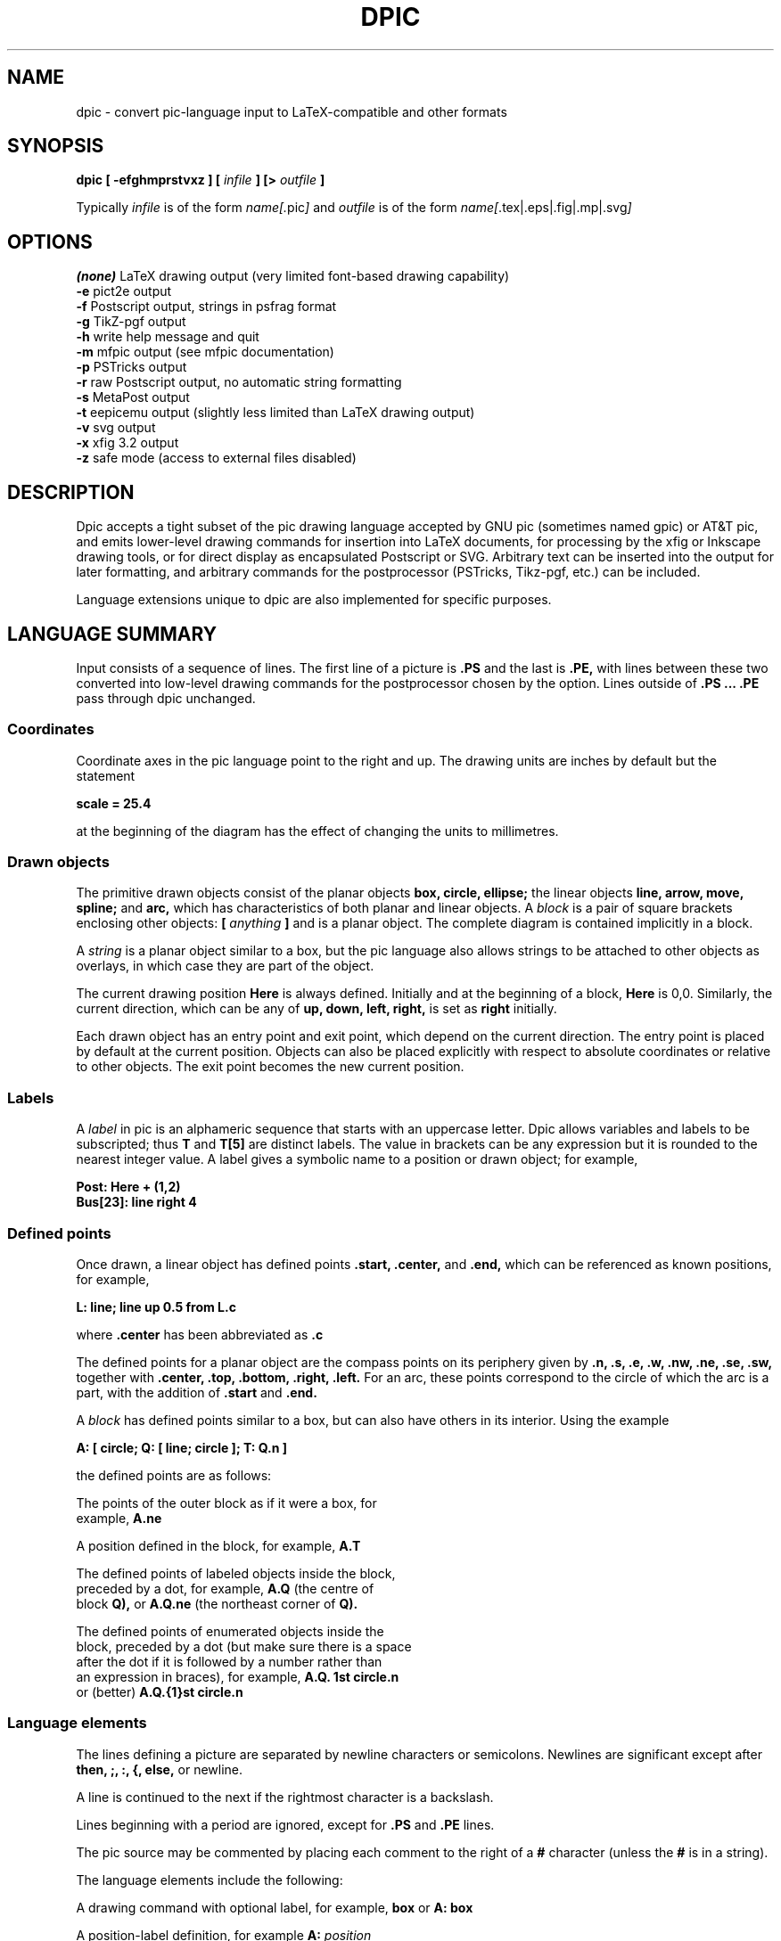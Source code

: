 .\" This is the man-page source for dpic on Unix or Linux systems.
.\"
.\" BSD Licence:
.\" 
.\" Copyright (c) 2011, J. D. Aplevich
.\" All rights reserved.
.\" 
.\" Redistribution and use in source and binary forms, with or without
.\" modification, are permitted provided that the following conditions
.\" are met:
.\" 
.\" * Redistributions of source code must retain the above copyright
.\" notice, this list of conditions and the following disclaimer.
.\" 
.\" * Redistributions in binary form must reproduce the above copyright
.\" notice, this list of conditions and the following disclaimer in the
.\" documentation and/or other materials provided with the distribution.
.\" 
.\" THIS SOFTWARE IS PROVIDED BY THE COPYRIGHT HOLDER "AS IS" AND ANY
.\" EXPRESS OR IMPLIED WARRANTIES, INCLUDING, BUT NOT LIMITED TO, THE
.\" IMPLIED WARRANTIES OF MERCHANTABILITY AND FITNESS FOR A PARTICULAR
.\" PURPOSE ARE DISCLAIMED. IN NO EVENT SHALL THE COPYRIGHT HOLDER BE
.\" LIABLE FOR ANY DIRECT, INDIRECT, INCIDENTAL, SPECIAL, EXEMPLARY, OR
.\" CONSEQUENTIAL DAMAGES (INCLUDING, BUT NOT LIMITED TO, PROCUREMENT OF
.\" SUBSTITUTE GOODS OR SERVICES; LOSS OF USE, DATA, OR PROFITS; OR
.\" BUSINESS INTERRUPTION) HOWEVER CAUSED AND ON ANY THEORY OF LIABILITY,
.\" WHETHER IN CONTRACT, STRICT LIABILITY, OR TORT (INCLUDING NEGLIGENCE OR
.\" OTHERWISE) ARISING IN ANY WAY OUT OF THE USE OF THIS SOFTWARE, EVEN IF
.\" ADVISED OF THE POSSIBILITY OF SUCH DAMAGE.
.\"
.\" Use \(ts instead of ".
.tr \(ts"
.\"
.TH DPIC 1 "2011 Mar 17"
.SH NAME
dpic \(hy convert pic\(hylanguage input to LaTeX\(hycompatible and other formats
.SH SYNOPSIS
.B "dpic [ \-efghmprstvxz ] ["
.I infile
.B "] [>"
.I outfile
.B "]"
.P
Typically
.I infile
is of the form
.I name\
[.\fRpic\fP]
and
.I outfile
is of
.\" .br
the form
.I name\
[\fR.tex|.eps|.fig|.mp|.svg\fP]
.SH "OPTIONS"
.B (none)
LaTeX drawing output (very limited font\(hybased drawing capability)
.br
.B \-e
pict2e output
.br
.B \-f
Postscript output, strings in psfrag format
.br
.B \-g
TikZ\(hypgf output
.br
.B \-h
write help message and quit
.br
.B \-m
mfpic output (see mfpic documentation)
.br
.B \-p
PSTricks output
.br
.B \-r
raw Postscript output, no automatic string formatting
.br
.B \-s
MetaPost output
.br
.B \-t
eepicemu output (slightly less limited than LaTeX drawing output)
.br
.B \-v
svg output
.br
.B \-x
xfig 3.2 output
.br
.B \-z
safe mode (access to external files disabled)
.\"
.SH DESCRIPTION
Dpic accepts a tight subset of the pic drawing language accepted by GNU pic
(sometimes named gpic)
or AT&T pic,
and emits lower\(hylevel drawing commands for insertion into LaTeX documents,
for processing by the xfig or Inkscape
drawing tools, or for direct display as encapsulated Postscript or SVG.
Arbitrary text can be inserted into the output for later formatting,
and arbitrary commands for the postprocessor (PSTricks, Tikz\(hypgf, etc.)
can be included.

Language extensions unique to dpic
are also implemented for specific purposes.

.SH "LANGUAGE SUMMARY"
Input consists of a sequence of lines.
The first line of a picture is
.B ".PS"
and the last is
.B ".PE,"
with lines between
these two converted into low\(hylevel drawing commands for the postprocessor
chosen by the option.
Lines outside of
.B ".PS ... .PE"
pass through dpic unchanged.
.SS Coordinates
Coordinate axes in the pic
language point to the right and up.
The drawing units are inches by default but the statement
.P
.B "  scale = 25.4"
.P
at the beginning of the diagram has the effect of changing
the units to millimetres.
.\"
.SS Drawn objects
The primitive drawn objects consist of the planar objects
.B "box, circle, ellipse;"
the linear objects
.B "line, arrow, move, spline;"
and
.B "arc,"
which has characteristics of both planar and linear objects.
A
.I block
is a pair of square brackets enclosing other objects:
.B [
.I anything
.B ]
and is a planar object.
The complete diagram is contained implicitly in a block.
.P
A
.I string
is a planar object similar to a box,
but the
pic
language also allows strings to be attached to other objects as overlays,
in which case they are part of the object.
.P
The current drawing position
.B Here
is always defined. 
Initially and at the beginning of a block,
.B Here
is 0,0.
Similarly, the current direction, which can be any of
.B "up, down, left, right,"
is set as
.B right
initially.
.P
Each drawn object has an entry point and exit point, which depend
on the current direction.
The entry point is placed by default at the current position. 
Objects can also be placed explicitly with respect to absolute
coordinates or relative to other objects.
The exit point becomes the new current position.
.SS Labels
A
.I label
in
pic
is an alphameric sequence that starts with an uppercase letter.
Dpic allows variables and labels to be subscripted; thus
.B T
and
.B T[5]
are distinct labels.
The value in brackets can be any expression
but it is rounded to the nearest integer value.
A label gives a symbolic name to a position or drawn object;
for example,
.P
.B "   Post: Here + (1,2)"
.br
.B "   Bus[23]: line right 4"
.SS Defined points
Once drawn, a linear object has defined points
.B ".start, .center,"
and
.B ".end,"
which can be referenced as known positions, for example,
.P
.B "   L: line; line up 0.5 from L.c"
.P
where
.B .center
has been abbreviated as
.B .c
.P
The defined points for a planar object are the compass points
on its periphery given by
.B ".n, .s, .e, .w, .nw, .ne, .se, .sw,"
together with
.B ".center, .top, .bottom, .right, .left." 
For an arc, these points correspond to the circle of which the arc is a
part, with the addition of
.B .start
and
.B .end.
.P
A
.I block
has defined points similar to a box, but can also have others in its
interior.
Using the example
.P
.B "   A: [ circle; Q: [ line; circle ]; T: Q.n ]"
.P
the defined points are as follows:
.P
   The points of the outer block as if it were a box, for
.\" .br
   example,
.B A.ne
.P
   A position defined in the block, for example,
.B A.T
.P
   The defined points of labeled objects inside the block,
.\" .br
   preceded by a dot, for example,
.B A.Q
(the centre of
.\" .br
   block
.B Q),
or
.B A.Q.ne
(the northeast corner of
.B Q).
.P
   The defined points of enumerated objects inside the
.\" .br
   block, preceded by a dot (but make sure there is a space
.\" .br
   after the dot if it is followed by a number rather than
.\" .br
   an expression in braces), for example,
.B "A.Q. 1st circle.n"
.\" .br
   or (better)
.B "A.Q.{1}st circle.n"
.SS Language elements
The lines defining a picture are separated by newline characters
or semicolons.
Newlines are significant except after
.B "then, ;, :, {, else,"
or newline.
.P
A line is continued to the next if the rightmost character is a backslash.
.P
Lines beginning with a period are ignored, except for
.B .PS
and
.B .PE
lines.
.P
The
pic
source may be commented by placing each comment to the right of a
.B #
character (unless the
.B #
is in a string).
.P
The language elements include the following:
.P
   A drawing command with optional label, for example,
.\" .br
.B box
or
.B "A: box"
.P
   A position\(hylabel definition, for example
.B A:
.I position
.P
   An assignment to a variable, for example
.B x = 5
.P
   A
.I direction
(to change the default), for example,
.B up
.P
Branching is performed by
.P
.B "   if"
.I expr
.B "then {"
.I dotrue
.B "} else {"
.I dofalse
.B }.
.P
The looping facility is
.P
.B "   for"
.I variable
.B =
.I expr
.B to
.I expr
.B "[by [*]"
.I incr
.B "] do {"
.I anything
.B "}."
.P
The loop variable is incremented by 1 by default, otherwise by
.I incr
(which may be a negative expression)
unless it is preceded by the asterisk, in which case the loop variable
is multiplied by
.I incr.
The loop variable may be changed by the statements in the loop, thereby
controlling the number of loop repetitions.
.P
Braces occur in several contexts.
When used independently of other language elements, as
.P
.B "   {"
.I anything
.B "}"
.P
the left brace
saves the current position and direction, and the right brace restores
them to the saved values after the enclosed lines have been processed.
.P
Arbitrary postprocessor commands can be generated using
.P
.B "   command"
.I string,
.P
which inserts the contents of
.I string
into the output.
The
.I string
contents must be compatible with the chosen postprocessor.
Similarly, any line that begins with a backslash is copied literally
to the output.
.P
The line
.P
.B "   exec"
.I string
.P
executes the contents of
.I string
as if it were a normal input line.
.P
To execute operating-system shell commands, use
.P
.B "   sh"
.I string
.P
and to read lines from an external file, use
.P
.B "   copy"
.I string
.P
These commands are disabled by the
dpic
option
.B \-z
or by a compile\(hytime switch.
.P
The command
.P
.B "   print"
.I "expr|position|string"
.B "[ >"
.I string
.B "| >>"
.I string
.B ]
.P
prints or appends its argument to the file named in the string
on the right, or by default to the standard error.
Printing to a file is disabled by the \-z option.
.P
.SS Macros
The
pic
language includes macro definition and expansion, using
.P
.B "   define"
.I name
.B "{"
.I anything
.B "},"
.P
so that, when
.I name
appears alone or with arguments as
.I name
.B "("
.I "arg, ..."
.B ")"
then it is replaced by the contents between the braces in the definition.
A comma in an argument list is ignored within a string or parentheses.
In this substitution, occurrences of
.B $1
are replaced by the first argument, and so on for other arguments.
The value
.B $+
in a macro is the number of arguments given to the macro.
dpic
ignores white space (spaces, new lines, and tab characters) that directly
precede an argument in a macro invocation.
A macro definition can be deleted by
.P
.B "   undefine"
.I name
.P
Macro definitions are global, which may require judicious
undefinition of macros if there is a risk of name clashes.
.\" .SS Object sizes
.\" Objects are drawn by specifying their size parameters
.\" .B "height, width, radius, diameter,"
.\" or truncated as
.\" .B "ht, wid, rad, diam,"
.\" respectively, as needed; for example,
.\" .P
.\" .B "   A: box [height"
.\" .I expr]
.\" .B [width
.\" .I expr]
.\" .P
.\" but a default value is used if any parameter is omitted.
.\" Thereafter, the size parameters of the object can be used
.\" in expressions, for example
.\" .P
.\" .B "   circle diam A.ht"
.SS Drawing commands
An object is drawn using the following general format:
.P
.I "   "
.B "["
.I Label
.B ":]"
.I object
.B "["
.I attributes
.B "] ["
.I placement
.B "] ["
.I strings
.B "]"
.P
The items following
.I object
can occur in any order, but the order can make a difference to the
drawn result, since lines are read and interpreted from left to right.
Defaults are assumed for all drawing parameters as necessary.
For example, the sequence
.P
.B "   circle" \(tsChew\(ts; arrow; box \(tsSwallow\(ts
.br
.B "   line; arc cw ->; ellipse \(tsDigest\(ts"
.P
draws a simple flow diagram using default sizes for all objects,
with centered words in the circle, box, and ellipse. 
.\"
.SS Attributes
The size and other parameters control the appearance of objects.
An
.I attribute
is a keyword or keywords with expressions as appropriate.
.P
The dimension attributes are
the following, showing valid abbreviations:
.P
.B "   height|ht|width|wid|radius|rad|diameter|diam|scaled"
.I expr
.P
When appended to linear objects,
.B height
and
.B width
apply to arrowhead dimensions.
The
.B scaled
attribute scales the object by
.I expr.
.P
The postprocessed size of a string is unknown in advance to the
pic
processor, but once known, the bounding box dimensions can be specified
explicitly as for other drawn objects, as shown:
.P
.I "   string"
.B wid
.I expr
.B ht
.I expr
.P
The thickness of lines defining an object are modified using
the environmental variable
.B linethick
or the attribute
.P
.B "   thickness|thick"
.I expr
.P
expressed in points.
Line thickness is independent of any scaling.
.P
Solid lines are drawn by default; this can be modified with
.P
.B "   solid|invisible|invis"
.P
or with
.P
.B "   dotted|dashed ["
.I expr
.B "]"
.P
the optional expression in the latter setting the length and distance
between dashes or dots.
.P
The following attributes are for putting arrowheads at the start, end,
or both ends of a linear object:
.P
.B "   <\-|\->|<\-> ["
.I expr
.B "]"
.P
The shape parameter
.I expr
may be omitted, in which case the value of the environment variable
.B arrowhead
is used.
The default for
.B arrow
is
.B "\->."
.P
The drawing direction of an arc is changed by the attribute
.P
.B "   ccw|cw"
.P
with
.B ccw
the default.
.P
To fill an object or path with a shade of gray, use the attribute
.P
.B "   fill ["
.I expr
.B "]"
.P
where a value of 1 means white, and 0 means black.
Paths can be filled where the postprocessor allows.
.P
Line color can be set using
.P
.B "   outline|outlined"
.I string
.P
where the contents of the string depend on the postprocessor.
The predefined colours of LaTeX or Tikz\(hypdf packages can be specified.
The
pic
language knows no details about color; the string contents must be
compatible with the postprocessor.
Custom colors have to be defined using the
.P
.B "   command"
.I string
.P
facility so that the postprocessor will know about them.
.P
Filling by color is similar, using the attribute
.P
.B "   shaded"
.I string
.P
and, when both the fill and outline colors are the same, the two
attributes can be combined as
.P
.B "   colour|color|colored|coloured"
.I string
.P
in which all four spellings are equivalent.
.P
Finally, the attribute
.P
.B "   same"
.P
duplicates the properties of the previously drawn object of the same type,
but with the current default placement.
.P
In addition to scale changes effected by the
.B scale
variable, the size of the complete picture can be set
by appending one or two terms to the
.B .PS
line as shown:
.P
.B "   .PS"
[x [y]]
.P
where x and y evaluate to constant values.
On encountering the 
.B ".PE"
line, the picture width w and height h are calculated.
If x > 0 then the picture is scaled so that w = x.
If h > y > 0 or if x = 0 and y > 0 then the picture is scaled
so that h = y.
Horizontal and vertical scaling are not independent.
Text size, line thickness, and arrowheads are not scaled.
The units are inches, so for example,
.P
.B "   .PS 100/25.4"
.P
sets the final picture width to 100 mm.
Printed string text may extend beyond the rectangular boundaries
defined by w and h unless the text dimensions have been explicitly set.
.P
If the final diagram width exceeds
.B maxpswid
or the height exceeds
.B maxpsht
then the diagram is scaled as for x and y above.
.\" 
.SS Placement of drawn objects
An object is placed by default so that its entry is at
the current point.
.P
Explicit placement is obtained with
.P
.I "   object"
.B at
.I position
.P
which centers the object at
.I position,
or
.P
.I "   object"
.B with
.I defined point
.B at
.I position
.P
for example,
.P
.B "   arc cw from"
.I position
.B to
.I position
.B "with .c at"
.I position
.P
A block can also be positioned by reference to a displacement from its
lower left corner, for example,
.P
.B "   A: [" 
.I contents
.B "] with (0.5,0.2) at"
.I position.
.P
Linear objects are placed by default with the
.B .start
point placed at the current drawing
postion; otherwise linear objects are defined using a
.I linespec,
which is of the form
.P
.I "linespec"
.B "= from"
.I position
.B "| to"
.I position
.B "|"
.I direction
.B "["
.I expr
.B "]"
.br
.B "          |"
.I "linespec linespec"
.br
.B "          |"
.I "linespec"
.B then
.I linespec
.P
where
the second line means that
.I linespecs
can be concatenated, and the third
that multisegment linear objects are drawn using multiple
.I linespecs
separated by
.B then.
.P
As an example, the following draws a triangle with the leftmost vertex
at the current point:
.P
.B "   line up 2 right 1.5 then down 3 then to Here"
.P
Exceptionally, the
.I linespec
.P
.B "   to"
.I position
.B to
.I position
.B "to ..."
.P
is multiple and does not require the
.B then
keyword.
.P
A single
.I expr
is also an acceptable
.I linespec
immediately after a linear object and means that the
.I object
is drawn to length
.I expr
in the current direction.
The exception to this is
.P
.B "   spline"
.B "["
.I expr
.B "]"
.I linespec
.P
for which the
.I expr
is a spline tension parameter.
If
.I expr
is omitted, a straight line is drawn to the midpoint of the first two
spline control points and from the midpoint of the last two to the last
point; the spline is tangent to all midpoints between control points.
If
.I expr
is present, the spline is tangent at the first and last control points
and at all other midpoints, and the spline tension can be
adjusted.
Tension values between 0 and 1 are typical.
.P
In cases where all of the points of a multisegment linear object are
not known in advance or inconvenient to calculate, the drawing command
.P
.B "   continue"
.I linespec
.P
will append a segment to the previously drawn linear object as if
.B continue
were
.B then,
with two differences.
Arbitrary calculations may be done between the previous object and the
.B continue
statement, and the current point is the exit point of the previous object.
.P
The construction
.P
.B "   line from"
.I position
.B to
.I position
.B chop
.I expr
.P
truncates the line at each end by the value of
.I expr
or, if
.I expr
is omitted, by the current circle radius.
Otherwise
.P
.B "   line from"
.I position
.B to
.I position
.B chop
.I expr1
.B chop
.I expr2
.P
truncates the line by the two specified distances at the ends.
Truncation values can be negative.
.P
The attribute
.P
.B "   by"
.I position
.P
is for positioning, for example,
.P
.B "   move by (5,6)"
.SS Variables and expressions
Variable names are alphameric sequences beginning with a lower\(hycase
letter, optionally subscripted as for labels, and are defined by
assignment.
For example, the following line defines the variable
.B x
if it does not already exist in the current scope:
.P
.B "   x ="
.I expr
.P
The scope of
pic
variables is the current block in which they are defined, including blocks
defined later within the current block.
The assignment
.P
.B "   x :="
.I expr
.P
requires
.B x
to have been defined previously in the current block or an enclosing block.
.P
Expressions consist of floating\(hypoint values combined using the unary
operator "!" for logical negation and the usual parentheses and binary
operators in decreasing order of precedence:
.P
.B "   ^"
.br
.B "   * / %"
.br
.B "   + \-"
.br
.B "   == != >= <= < >"
.br
.B "   &&"
.br
.B "   ||"
.P
In logical tests, the value 0 is equivalent to false and a nonzero value
to true, with resulting true value of 1.
.P
A floating\(hypoint value is obtained as
an integer, a number with
.B e
syntax, a function value, a size value of a drawn object, for example,
.P
.B "   last box.ht,"
.P
or the horizontal or vertical coordinate of a
.B position,
obtained respectively as
.P
.I "   position"
.B .x|.y
.P
The one\(hyargument functions are
.B "abs, acos, asin, cos, exp, expe, int, log, loge,"
.B "sign, sin, sqrt, tan, floor."
The functions
.B exp
and
.B log
are base 10.
The function
.B rand()
delivers a random number between 0 and 1, and
.B rand
.I (expr)
initializes the random number generator.
.P
The two\(hyargument functions are
.B "atan2, max, min, pmod"
where
.B pmod
is the modulo function delivering a positive value.
.\" .SS Scope of variables
.SS Predefined environment variables
A set of predefined variables establishes the default values of drawing
parameters.
Their values are inherited from the superior block, but can be changed
by assignment.
They can be used in expressions like other variables.
The variables, their default values, and default uses are given below
.P
.B "   arcrad       "
0.25   arc radius
.br
.B "   arrowht      "
0.1    length of arrowhead
.br
.B "   arrowwid     "
0.05   width of arrowhead
.br
.B "   boxht        "
0.5    box height
.br
.B "   boxrad       "
0      radius of rounded box corners
.br
.B "   boxwid       "
0.75   box width
.br
.B "   circlerad    "
0.25   circle radius
.br
.B "   dashwid      "
0.05   dash length for dashed lines
.br
.B "   ellipseht    "
0.5    ellipse height
.br
.B "   ellipsewid   "
0.75   ellipse width
.br
.B "   lineht       "
0.5    height of vertical lines
.br
.B "   linewid      "
0.5    length of horizontal lines
.br
.B "   movewid      "
0.5    length of horizontal moves
.br
.B "   movewid      "
0.5    length of horizontal moves
.br
.B "   textht       "
0      assumed height of text
.br
.B "   textoffset   "
2.5/72 text justification gap
.br
.B "   textwid      "
0      assumed width of text
.P
When a value is assigned to the variable
.B scale,
all of the above values are multiplied by the new value of
.B scale.
The drawing units are thereby changed but the default physical sizes of
drawn objects remain unchanged since, on final output, dimensions are
divided by the
.B scale
value.
In addition, the following are unchanged by
.B scale:
.P
.B "   arrowhead    "
1      arrowhead shape
.br
.B "   fillval      "
0.5    fill density
.br
.B "   linethick    "
0.8    line thickness in points
.br
.B "   maxpsht      "
11.5   maximum allowed diagram height
.br
.B "   maxpswid     "
8.5    maximum allowed diagram width
.br
.B "   scale        "
1      drawing unit scale factor
.P
The variables
.B maxpswid
and
.B maxpsht
may have to be redefined for large diagrams or
landscape figures, for example.
.SS Positions
A
.I position
is equivalent to a coordinate pair defined in current drawing units,
and can be expressed in the following forms:
.P
.B "   Here"
.\" .br
   The current drawing position.
.P
.I "    expr,expr"
.\" .br
   A pair of expressions separated by a comma.
.P
.B "   ("
.I position
.B ")"
.\" .br
   A position in parentheses for grouping.
.P
.B "   ("
.I position
.B ","
.I position
.B ")"
.\" .br
   Takes the horizontal value from the first position and
.\" .br
   the vertical value from the second.
.P
.I "    position"
.B "+|\-"
.I position
.\" .br
   Vector addition.
.P
.I "    position"
.B "*|/"
.I expr
.\" .br
   Scalar postmultiplication.
.P
.I "    Label"
.\" .br
   The label of a defined position or object.
The position
.\" .br
   is the center of the object.
.P
.I "    expr" 
.B "[of the way] between"
.I position
.B and
.I position
.P
   The example
.B "x between A and B"
is equal to
.B "A*(1\-x) + B*x."
   Any value of
.I expr
is allowed.
.P
.I "    expr"
.B <
.I position, position
.B >
.\" .br
   An abbreviated equivalent of the previous form.
.P
.I "    number"
.B "st|rd|nd|th [last]"
.I object
.\" .br
   An enumerated object within the current block.
.P
   The
.I object
is one of
.P
.B "   line, move, arrow, arc, box, ellipse, circle, spline, [],\(ts\(ts" .
.P
The number can be
.\" .br
   replaced by
.B "{"
.I expr
.B "}."
For example,
.B last \(ts\(ts
means the
.\" .br
   last string, and
.B "{2^2}nd []"
means the fourth block in the
.\" .br
   current scope.
The position is the center of the object.
.P
Parentheses may be required when composite positions or expressions
are used in the above forms.
.P
Finally, a position can be expressed as
.P
.I "   object"
.B .
.I defined point
.SS Strings
A
.I string
is a sequence of characters enclosed in double quotes.
To include a double quote in a string, precede it with a backslash. Strings
can be concatenated using the
.B "+"
operator.
The C\(hylike function
.P
.B "   sprintf("
.I "format string, expr, ..."
.B ")"
.P
is equivalent to a string.
Expressions are floating\(hypoint values, so the only applicable number
formats are
.B "e, f,"
and
.B "g." 
.P
Multiple strings such as
.I \(tstext1\(ts \(tstext2\(ts
are stacked and centered vertically.
.P
A string attached to an object overlays the object at the center, and
any
.B height
or
.B width
attributes apply to the object, not the string.
However, the justification attributes
.B ljust
and
.B rjust
can be applied to the individual strings of a stack overlaying
an object.
.P
An independent string is placed with its center at the current point
by default, or by specifying the position of one of its defined points
as for any
.I object,
for example,
.P
.B "   "
.B "   \(tsCrunchy crackers\(ts wid 82.3/72 ht 9.7/72 with .sw at Q"
.P
The placement qualifiers
.B "above, below, ljust, rjust"
place the string above, below, or justified with respect to the
placement point.
For example,
.P
.B "   \(tsCrunchy crackers\(ts at Q ljust above"
.P
places the string above and
.B textoffset
units to the right of
.B Q.
.SH "EXAMPLES"
Source file example.pic:
.P
.B "  \edocumentclass{article}"
.br
.B "  \eusepackage{tikz}"
.br
.B "  \ebegin{document}"
.br
.B "  .PS"
.br
.B "  box dashed \(tsHello\(ts \(tsWorld\(ts"
.br
.B "  .PE"
.br
.B "  \eend{document}"
.P
The command
.BR
.P
.B "   dpic \-g example.pic > example.tex; pdflatex example"

produces example.pdf containing a dashed box with Hello and World
stacked inside.
.P
To produce a .tex file containing PSTricks drawing commands for
insertion into a LaTeX document using the \einput command,
delete the first three and last lines in the above source
and process using the
.B \-p
option of
dpic.
.P
Similarly, the picture source
.P
.B "  .PS"
.br
.B "  \edefinecolor{puce}{rgb}{0.8,0.53,0.6}%"
.br
.B "  box shaded \(tspuce\(ts"
.br
.B "  .PE"
.P
produces a box filled with a flea\(hylike color when processed with
.B "dpic \-g"
or
.B "dpic \-p"
and the resulting file is inserted into a latex source file invoking,
respectively, the tikz or pstricks package.
.SH "SEE ALSO"
.P
E. S. Raymond, E. S.,
.I Making Pictures with GNU PIC,
1995.
.\" .br
In GNU groff source distribution;
.\" .br
http://www.kohala.com/start/troff/gpic.raymond.ps
.\" .br
(A good introduction to the pic language, with elementary
illustrations.)
.P
J. D. Aplevich,
.I Drawing with dpic,
2011,
.\" .br
http://ece.uwaterloo.ca/~aplevich/dpic/dpicdoc.pdf
.\" .br
(Specific discussion of dpic
facilities and extensions, with differences between dpic and GNU pic.)
.P
B. W. Kernighan, B. W. and D. M. Richie,
.I PIC \(hy A Graphics Language for Typesetting, User Manual,
1991.
.\" .br
AT&T Bell Laboratories,
Computing Science Technical Report
.\" .br
116.
(The original Unix
pic.)
.P
J. D. Aplevich,
.I M4 Macros for Electric Circuit Diagrams in LaTeX Documents,
2011.
File CMman.pdf in the graphics/Circuit_macros section
of CTAN repositories.
(Extension of the pic
language using the m4 macro processor for drawing electric circuits
and other diagrams.)
.\"
.SH AUTHOR
    Dwight Aplevich <aplevich at uwaterloo dot ca>
.\"   Copyright (c) 2011, J. D. Aplevich
.\"   .SH BSD licence:
.\"   .P
.\"   All rights reserved.
.\"   .P
.\"   Redistribution and use in source and binary forms, with or without
.\"   modification, are permitted provided that the following conditions
.\"   are met:
.\"   .P
.\"   * Redistributions of source code must retain the above copyright
.\"   notice, this list of conditions and the following disclaimer.
.\"   .P
.\"   * Redistributions in binary form must reproduce the above copyright
.\"   notice, this list of conditions and the following disclaimer in the
.\"   documentation and/or other materials provided with the distribution.
.\"   .P
.\"   THIS SOFTWARE IS PROVIDED BY THE COPYRIGHT HOLDER "AS IS" AND ANY
.\"   EXPRESS OR IMPLIED WARRANTIES, INCLUDING, BUT NOT LIMITED TO, THE
.\"   IMPLIED WARRANTIES OF MERCHANTABILITY AND FITNESS FOR A PARTICULAR
.\"   PURPOSE ARE DISCLAIMED. IN NO EVENT SHALL THE COPYRIGHT HOLDER BE
.\"   LIABLE FOR ANY DIRECT, INDIRECT, INCIDENTAL, SPECIAL, EXEMPLARY, OR
.\"   CONSEQUENTIAL DAMAGES (INCLUDING, BUT NOT LIMITED TO, PROCUREMENT OF
.\"   SUBSTITUTE GOODS OR SERVICES; LOSS OF USE, DATA, OR PROFITS; OR
.\"   BUSINESS INTERRUPTION) HOWEVER CAUSED AND ON ANY THEORY OF LIABILITY,
.\"   WHETHER IN CONTRACT, STRICT LIABILITY, OR TORT (INCLUDING NEGLIGENCE OR
.\"   OTHERWISE) ARISING IN ANY WAY OUT OF THE USE OF THIS SOFTWARE, EVEN IF
.\"   ADVISED OF THE POSSIBILITY OF SUCH DAMAGE.
.\"
.\" .LP
.\" LIKE ANYTHING ELSE THAT'S FREE, DPIC AND ITS ASSOCIATED UTILITIES ARE
.\" PROVIDED AS IS AND COME WITH NO WARRANTY OF ANY KIND, EITHER EXPRESSED OR
.\" IMPLIED. IN NO EVENT WILL THE COPYRIGHT HOLDER BE LIABLE FOR ANY DAMAGES
.\" RESULTING FROM THE USE OF THIS SOFTWARE.
